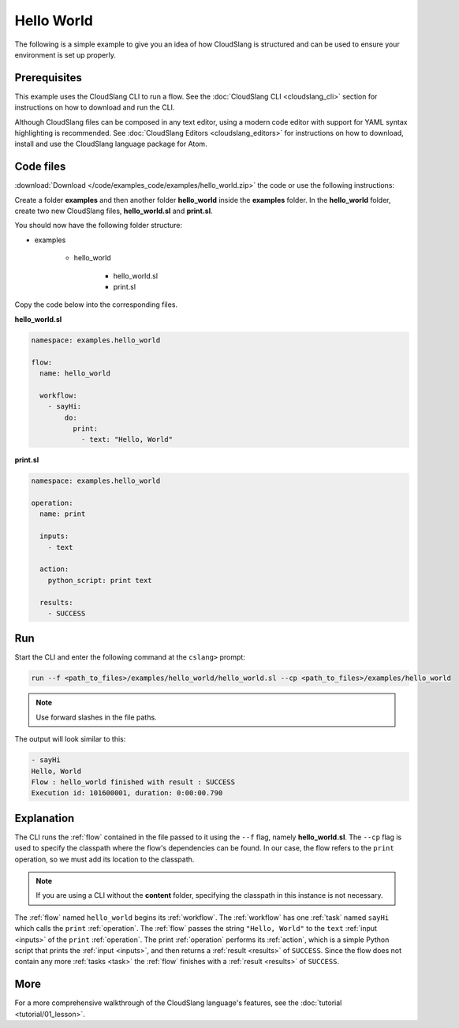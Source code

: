 Hello World
+++++++++++

The following is a simple example to give you an idea of how CloudSlang
is structured and can be used to ensure your environment is set up
properly.

Prerequisites
=============

This example uses the CloudSlang CLI to run a flow. See the :doc:`CloudSlang
CLI <cloudslang_cli>` section for instructions on how to download and run the
CLI.

Although CloudSlang files can be composed in any text editor, using a
modern code editor with support for YAML syntax highlighting is
recommended. See :doc:`CloudSlang Editors <cloudslang_editors>` for
instructions on how to download, install and use the CloudSlang language
package for Atom.

Code files
==========

:download:`Download </code/examples_code/examples/hello_world.zip>` the code or
use the following instructions:

Create a folder **examples** and then another folder **hello_world** inside the
**examples** folder. In the **hello_world** folder, create two new CloudSlang
files, **hello_world.sl** and **print.sl**.

You should now have the following folder structure:

- examples

    - hello_world

        - hello_world.sl
        - print.sl

Copy the code below into the corresponding files.

**hello_world.sl**

.. code-block:: yaml

    namespace: examples.hello_world

    flow:
      name: hello_world

      workflow:
        - sayHi:
            do:
              print:
                - text: "Hello, World"

**print.sl**

.. code-block:: yaml

    namespace: examples.hello_world

    operation:
      name: print

      inputs:
        - text

      action:
        python_script: print text

      results:
        - SUCCESS

Run
===

Start the CLI and enter the following command at the ``cslang>`` prompt:

.. code-block:: bash

   run --f <path_to_files>/examples/hello_world/hello_world.sl --cp <path_to_files>/examples/hello_world

.. note::
   Use forward slashes in the file paths.

The output will look similar to this:

.. code-block:: bash

    - sayHi
    Hello, World
    Flow : hello_world finished with result : SUCCESS
    Execution id: 101600001, duration: 0:00:00.790

Explanation
===========

The CLI runs the :ref:`flow` contained in the file passed to it using the ``--f``
flag, namely **hello_world.sl**. The ``--cp`` flag is used to specify the
classpath where the flow's dependencies can be found. In our case, the flow refers
to the ``print`` operation, so we must add its location to the classpath.

.. note::
   If you are using a CLI without the **content** folder, specifying the
   classpath in this instance is not necessary.

The :ref:`flow` named ``hello_world`` begins its :ref:`workflow`. The
:ref:`workflow` has one :ref:`task` named ``sayHi`` which
calls the ``print`` :ref:`operation`. The :ref:`flow` passes the string
``"Hello, World"`` to the ``text`` :ref:`input <inputs>` of the ``print``
:ref:`operation`. The print :ref:`operation` performs its :ref:`action`, which
is a simple Python script that prints the :ref:`input <inputs>`, and then
returns a :ref:`result <results>` of ``SUCCESS``. Since the flow does not
contain any more :ref:`tasks <task>` the :ref:`flow` finishes with a
:ref:`result <results>` of ``SUCCESS``.

More
====

For a more comprehensive walkthrough of the CloudSlang language's
features, see the :doc:`tutorial <tutorial/01_lesson>`.
